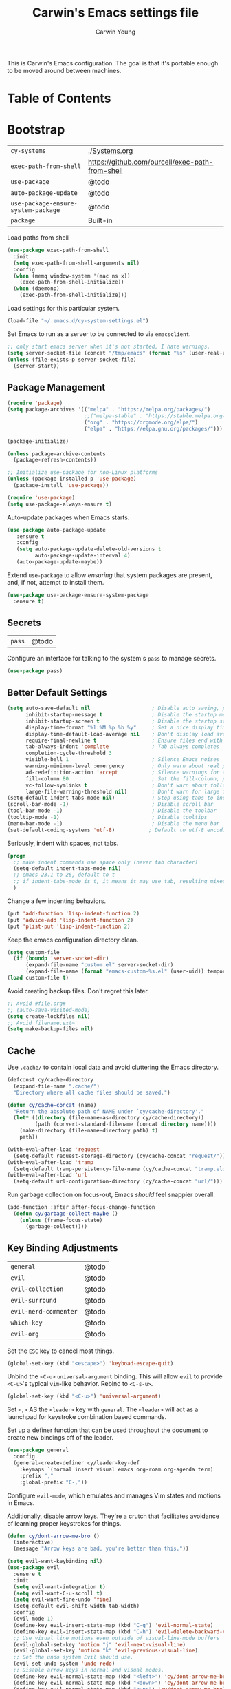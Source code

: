#+TITLE:   Carwin's Emacs settings file
#+AUTHOR:  Carwin Young
#+EMAIL:   cy@carw.in
#+PROPERTY: header-args:emacs-lisp :tangle ~/.emacs.d/init.el :mkdirp yes

This is Carwin's Emacs configuration. The goal is that it's portable
enough to be moved around between machines.

* Table of Contents
:PROPERTIES:
:TOC: :include all :ignore this
:END:

* Bootstrap

| =cy-systems=                        | [[file:Systems.org][./Systems.org]]                                   |
| =exec-path-from-shell=              | https://github.com/purcell/exec-path-from-shell |
| =use-package=                       | @todo                                           |
| =auto-package-update=               | @todo                                           |
| =use-package-ensure-system-package= | @todo                                           |
| =package=                           | Built-in                                        |

Load paths from shell

#+begin_src emacs-lisp
(use-package exec-path-from-shell
  :init
  (setq exec-path-from-shell-arguments nil)
  :config
  (when (memq window-system '(mac ns x))
    (exec-path-from-shell-initialize))
  (when (daemonp)
    (exec-path-from-shell-initialize)))
#+end_src

Load settings for this particular system.

#+begin_src emacs-lisp
(load-file "~/.emacs.d/cy-system-settings.el")
#+end_src

Set Emacs to run as a server to be connected to via =emacsclient=.

#+begin_src emacs-lisp
;; only start emacs server when it's not started, I hate warnings.
(setq server-socket-file (concat "/tmp/emacs" (format "%s" (user-real-uid)) "/server"))
(unless (file-exists-p server-socket-file)
  (server-start))
#+end_src

** Package Management

#+begin_src emacs-lisp
(require 'package)
(setq package-archives '(("melpa" . "https://melpa.org/packages/")
                         ;;("melpa-stable" . "https://stable.melpa.org/packages/")
                         ("org" . "https://orgmode.org/elpa/")
                         ("elpa" . "https://elpa.gnu.org/packages/")))

(package-initialize)

(unless package-archive-contents
  (package-refresh-contents))

;; Initialize use-package for non-Linux platforms
(unless (package-installed-p 'use-package)
  (package-install 'use-package))

(require 'use-package)
(setq use-package-always-ensure t)
#+end_src

Auto-update packages when Emacs starts.

#+begin_src emacs-lisp
(use-package auto-package-update
   :ensure t
   :config
   (setq auto-package-update-delete-old-versions t
         auto-package-update-interval 4)
   (auto-package-update-maybe))
#+end_src

Extend =use-package= to allow /ensuring/ that system packages are present,
and, if not, attempt to install them.

#+begin_src emacs-lisp
(use-package use-package-ensure-system-package
  :ensure t)
#+end_src

** Secrets

| =pass= | @todo |

Configure an interface for talking to the system's =pass= to manage secrets.

#+begin_src emacs-lisp
(use-package pass)
#+end_src

** Better Default Settings

#+begin_src emacs-lisp
(setq auto-save-default nil                    ; Disable auto saving, prefer the super-saver package
      inhibit-startup-message t                ; Disable the startup message
      inhibit-startup-screen t                 ; Disable the startup screen
      display-time-format "%l:%M %p %b %y"     ; Set a nice display time format
      display-time-default-load-average nil    ; Don't display load average time in the modeline
      require-final-newline t                  ; Ensure files end with a single newline
      tab-always-indent 'complete              ; Tab always completes
      completion-cycle-threshold 3
      visible-bell 1                           ; Silence Emacs noises
      warning-minimum-level :emergency         ; Only warn about real problems
      ad-redefinition-action 'accept           ; Silence warnings for advice redefinition
      fill-column 80                           ; Set the fill-column, possibly move this to setq-default phrasing.
      vc-follow-symlinks t                     ; Don't warn about following symlinks
      large-file-warning-threshold nil)        ; Don't warn for large files
(setq-default indent-tabs-mode nil)            ; Stop using tabs to indent
(scroll-bar-mode -1)                           ; Disable scroll bar
(tool-bar-mode -1)                             ; Disable the toolbar
(tooltip-mode -1)                              ; Disable tooltips
(menu-bar-mode -1)                             ; Disable the menu bar
(set-default-coding-systems 'utf-8)           ; Default to utf-8 encoding
#+end_src

Seriously, indent with spaces, not tabs.

#+begin_src emacs-lisp
(progn
  ;; make indent commands use space only (never tab character)
  (setq-default indent-tabs-mode nil)
  ;; emacs 23.1 to 26, default to t
  ;; if indent-tabs-mode is t, it means it may use tab, resulting mixed space and tab
  )
#+end_src

Change a few indenting behaviors.

#+begin_src emacs-lisp
(put 'add-function 'lisp-indent-function 2)
(put 'advice-add 'lisp-indent-function 2)
(put 'plist-put 'lisp-indent-function 2)
#+end_src

Keep the emacs configuration directory clean.

#+begin_src emacs-lisp
(setq custom-file
  (if (boundp 'server-socket-dir)
      (expand-file-name "custom.el" server-socket-dir)
      (expand-file-name (format "emacs-custom-%s.el" (user-uid)) temporary-file-directory)))
(load custom-file t)
#+end_src

Avoid creating backup files. Don't regret this later.

#+begin_src emacs-lisp
;; Avoid #file.org#
;; (auto-save-visited-mode)
(setq create-lockfiles nil)
;; Avoid filename.ext~
(setq make-backup-files nil)
#+end_src

** Cache

Use =.cache/= to contain local data and avoid cluttering the Emacs directory.

#+begin_src emacs-lisp
(defconst cy/cache-directory
  (expand-file-name ".cache/")
  "Directory where all cache files should be saved.")

(defun cy/cache-concat (name)
  "Return the absolute path of NAME under `cy/cache-directory'."
  (let* ((directory (file-name-as-directory cy/cache-directory))
         (path (convert-standard-filename (concat directory name))))
    (make-directory (file-name-directory path) t)
    path))
#+end_src

#+begin_src emacs-lisp
(with-eval-after-load 'request
  (setq-default request-storage-directory (cy/cache-concat "request/")))
(with-eval-after-load 'tramp
  (setq-default tramp-persistency-file-name (cy/cache-concat "tramp.eld")))
(with-eval-after-load 'url
  (setq-default url-configuration-directory (cy/cache-concat "url/")))
#+end_src

Run garbage collection on focus-out, Emacs /should/ feel snappier overall.

#+begin_src emacs-lisp
(add-function :after after-focus-change-function
  (defun cy/garbage-collect-maybe ()
    (unless (frame-focus-state)
      (garbage-collect))))
#+end_src


** Key Binding Adjustments

| =general=             | @todo |
| =evil=                | @todo |
| =evil-collection=     | @todo |
| =evil-surround=       | @todo |
| =evil-nerd-commenter= | @todo |
| =which-key=           | @todo |
| =evil-org=            | @todo |

Set the =ESC= key to cancel most things.

#+begin_src emacs-lisp
(global-set-key (kbd "<escape>") 'keyboad-escape-quit)
#+end_src

Unbind the =<C-u>= ~universal-argument~ binding. This will allow =evil= to
provide =<C-u>='s typical =vim=-like behavior. Rebind to =<C-s-u>=.

#+begin_src emacs-lisp
(global-set-key (kbd "<C-u>") 'universal-argument)
#+end_srC

Set =<,>= AS the =<leader>= key with =general=. The =<leader>= will act as a launchpad
for keystroke combination based commands.

Set up a definer function that can be used
throughout the document to create new bindings off of the leader.

#+begin_src emacs-lisp
(use-package general
  :config
  (general-create-definer cy/leader-key-def
    :keymaps `(normal insert visual emacs org-roam org-agenda term)
    :prefix ","
    :global-prefix "C-,"))
#+end_src

Configure =evil-mode=, which emulates and manages Vim states and motions in Emacs.

Additionally, disable arrow keys. They're a crutch that facilitates avoidance of
learning proper keystrokes for things.

#+begin_src emacs-lisp
(defun cy/dont-arrow-me-bro ()
  (interactive)
  (message "Arrow keys are bad, you're better than this."))

(setq evil-want-keybinding nil)
(use-package evil
  :ensure t
  :init
  (setq evil-want-integration t)
  (setq evil-want-C-u-scroll t)
  (setq evil-want-fine-undo 'fine)
  (setq-default evil-shift-width tab-width)
  :config
  (evil-mode 1)
  (define-key evil-insert-state-map (kbd "C-g") 'evil-normal-state)
  (define-key evil-insert-state-map (kbd "C-h") 'evil-delete-backward-char-and-join)
  ;; Use visual line motions even outside of visual-line-mode buffers
  (evil-global-set-key 'motion "j" 'evil-next-visual-line)
  (evil-global-set-key 'motion "k" 'evil-previous-visual-line)
  ;; Set the undo system Evil should use.
  (evil-set-undo-system 'undo-redo)
  ;; Disable arrow keys in normal and visual modes.
  (define-key evil-normal-state-map (kbd "<left>") 'cy/dont-arrow-me-bro)
  (define-key evil-normal-state-map (kbd "<down>") 'cy/dont-arrow-me-bro)
  (define-key evil-normal-state-map (kbd "<up>") 'cy/dont-arrow-me-bro)
  (define-key evil-normal-state-map (kbd "<right>") 'cy/dont-arrow-me-bro)
  (evil-global-set-key 'motion (kbd "<left>") 'cy/dont-arrow-me-bro)
  (evil-global-set-key 'motion (kbd "<down>") 'cy/dont-arrow-me-bro)
  (evil-global-set-key 'motion (kbd "<up>") 'cy/dont-arrow-me-bro)
  (evil-global-set-key 'motion (kbd "<right>") 'cy/dont-arrow-me-bro)
  ;; Make sure we're in normal mode, not insert mode when we are in these Emacs modes.
  (evil-set-initial-state 'messages-buffer-mode 'normal)
  (evil-set-initial-state 'dashboard-mode 'normal))
#+end_src

Add keybindings for bits of Emacs which are not properly covered by =evil-mode=
using the =evil-collection= package.

#+begin_src emacs-lisp
(use-package evil-collection
    :after evil
    :init
    (setq evil-want-keybinding nil)
    (setq evil-collection-company-use-tng nil)
    :ensure t
    :custom
    (evil-collection-outline-bind-tab-p nil)
    :config
    (evil-collection-init)
    (evil-collection-init 'dashboard)) ; Make sure Evil bindings work on the Dashboard.
#+end_src

Add another collection of =evil= configurations specifically for
navigating some =org-mode= areas like the Agenda.

#+begin_src emacs-lisp
(use-package evil-org
  :ensure t
  :after org
  :hook (org-mode . (lambda () evil-org-mode))
  :config
  (require 'evil-org-agenda)
  (evil-org-agenda-set-keys))
#+end_src

Rebind =evil='s ~q~ to have it quit the current buffer instead of exiting Emacs.

To quit Emacs, use ~:quit~.

#+begin_src emacs-lisp
(defun cy/ex-kill-buffer-and-close ()
  (interactive)
  (unless (char-equal (elt (buffer-name) 0) ?*)
    (kill-this-buffer)))

(defun cy/ex-save-kill-buffer-and-close ()
  (interactive)
  (save-buffer)
  (kill-this-buffer))

(evil-ex-define-cmd "q" 'cy/ex-kill-buffer-and-close)
(evil-ex-define-cmd "wq" 'cy/ex-save-kill-buffer-and-close)
(evil-ex-define-cmd "quit" 'evil-quit)
#+end_src

Emulate =vim-surround= to take actions with surrounding pairs.

The functionality I use the most is, when in [Normal] mode, finding a word or
function and typing ~ysw~ and then the character I want to surround the target
with. I've always remembered this keystroke from an older =vim= package called
YouSurroundWith (I think).

Another way to surround text is in [Visual] mode. The primary difference in
usage between it and [Normal] mode is that instead of the ~ysw~ train, simply
use ~S~.

#+begin_src emacs-lisp
(use-package evil-surround
  :config
  (global-evil-surround-mode 1))
#+end_src

Bind =<C-/>= to comment lines in a much better way than Emacs' default =comment-dwim= (bound to =<M-;>=)

#+begin_src emacs-lisp
(use-package evil-nerd-commenter
  :bind ("C-/" . evilnc-comment-or-uncomment-lines))
#+end_src

Display a small popup to show the list of features available after starting a command.

This is particularly useful for defining long command strings starting from =<leader>=.


The =which-key= package displays a small popup to show the list of features
available after starting a command.

This is useful to me as I tend to define long command strings starting from
my leader key.

| =TODO= | Calling ~:ensure t~ shouldn't be necessary because ~use-package-always-ensure~ is non-nil |

#+begin_src emacs-lisp
(use-package which-key
  :init (which-key-mode)
  :ensure t
  :diminish which-key-mode
  :config
  (setq which-key-separator " "
        which-key-prefix "+"
        which-key-idle-delay 0.2))
#+end_src

Provide a leader based key binding for evaluating a blocks.

#+begin_src emacs-lisp
(cy/leader-key-def
  "e" '(:ignore t :which-key "evaluate")
  "eh" '(eval-last-sexp :which-key "here")
  "eb" '(eval-buffer :which-key "buffer")
  "er" '(eval-region :which-key "region"))
#+end_src

Set a general parent binding for UI toggling. On its own, it will do nothing,
but it acts as a grouping method for later key bindings related to UI toggling.

#+begin_src emacs-lisp
(cy/leader-key-def
  "t" '(:ignore t :which-key "toggle"))
#+end_src

** Theme

I primarily use the =doom-themes= package to get some very nice themes. Some of
these themes need explicit bold / italic display support turned on as part of
the package's configuration.

#+begin_src emacs-lisp
(use-package doom-themes
  :config
  (setq doom-themes-enable-bold t
        doom-themes-enable-italic t)
  (doom-themes-org-config))
#+end_srC

FOR themes outside of =doom-themes=, this section configures a personal custom
themes directory within the dotfiles repository for keeping themes together.

#+begin_src emacs-lisp
(add-to-list 'custom-theme-load-path
             (concat
              (cy/system-settings-get 'dotfiles/dir) "/emacs-themes"))
#+end_src

Enable one of the themes, either from the custom theme directory or from the
themes provided by =doom-themes=.

#+begin_src emacs-lisp
;; (load-theme 'doom-horizon t)
;; (load-theme 'doom-wilmersdorf t)
(load-theme 'doom-monokai-spectrum t)
#+end_src

Prettify fringe bitmaps.

#+begin_src emacs-lisp
(define-fringe-bitmap 'left-curly-arrow [255] nil nil '(center t))
#+end_src

Configure a leader based key binding for choosing and toggling theemes
under the =<leader>-t= parent.

#+begin_src emacs-lisp
(cy/leader-key-def
  "tc" '(consult-theme :which-key "choose theme"))
#+end_src

Set the background of HTML color strings in buffers to the color they
represent.

#+begin_src emacs-lisp
(use-package rainbow-mode
  :defer t
  :hook (org-mode
         emacs-lisp-mode
         web-mode
         typescript-mode
         js2-mode))
#+end_src

** Import Sibling Dotfiles

| =cy-system=   | [[file:Systems.org][./Systems.org]]  |
| =cy-workflow= | [[file:Workflow.org][./Workflow.org]] |
| =cy-mail=     | [[file:Mail.org][./Mail.org]]     |
| =cy-calendar= | [[file:Calendar.org][./Calendar.org]] |

Provide agenda workflows, =mu4e= configuration, and calendar integration
from sibling files.

Additionally, load system-specific settings from
=.emacs.d/per-system-settings.el= and unpack relevant values.  These
settings are configured in =./Systems.org= and tangled out to the
directory specified above.

#+begin_src emacs-lisp
(require 'cy-system (concat user-emacs-directory "cy-system-settings.el"))
(require 'cy-workflow (concat user-emacs-directory "cy-workflow.el"))
(require 'cy-mail (concat user-emacs-directory "cy-mail.el"))
(require 'cy-calendar (concat user-emacs-directory "cy-calendar.el"))
#+end_src

* Features

** Buffers and Windows

| =winner=       | Built-in                                |
| =olivetti=     | https://github.com/rnkn/olivetti        |
| =centaur-tabs= | https://github.com/ema2159/centaur-tabs |

Apply system-specific configurations for font sizes and dpi, among other things provided in =./Systems.org=.

#+begin_src emacs-lisp
;; (set-frame-parameter (selected-frame) 'alpha cy/frame-transparency)
;; (add-to-list 'default-frame-alist `(alpha . ,cy/frame-transparency))
;; (set-frame-parameter (selected-frame) 'fullscreen 'maximized)
;; (add-to-list 'default-frame-alist '(fullscreen . maximized))
(add-to-list 'default-frame-alist '(cy/system-settings-get 'desktop/dpi))
(add-to-list 'default-frame-alist '(cy/system-settings-get 'emacs/default-face-size))
#+end_src

Define a toggle function that can be called to turn transparency on and off.

#+begin_src emacs-lisp
(defun cy/toggle-transparency ()
  (interactive)
  (let ((alpha (frame-parameter nil 'alpha)))
    (set-frame-parameter
     nil 'alpha
     (if (eql (cond ((numberp alpha) alpha)
                    ((numberp (cdr alpha)) (cdr alpha))
                    ;; Also handle undocumented (<active> <inactive>) form.
                    ((numberp (cadr alpha)) (cadr alpha)))
              100)
         '(92 . 92) '(100 . 100)))))
(global-set-key (kbd "C-c t") 'cy/toggle-transparency)
#+end_src

Bind the transparency toggle to the =toggle= parent of the =<leader>= key.

#+begin_src emacs-lisp
(cy/leader-key-def
  "tT" '(cy/toggle-transparency :which-key "transparency"))
#+end_src

=Olivetti= allows the centering of buffers for aesthetics. This configuration
turns it on automatically when visiting a single buffer, and disables itself
otherwise.

The configuration conveniently silences left clicks on each of the two margins.

#+begin_src emacs-lisp
(use-package olivetti
   :config
   (add-hook 'text-mode-hook 'olivetti-mode)
   ;(add-hook 'text-mode-hook (lambda () (setq indent-line-function #'indent-relative)))
   (setq-default olivetti-body-width 140))
#+end_src

Configure window history with =winner-mode=.

#+begin_src emacs-lisp
(winner-mode)
(define-key evil-window-map "u" 'winner-undo)
;; (define-key evil-window-map "???" 'winner-redo)
#+end_src

Configure line numbers. Some modes don't need them.

#+begin_src emacs-lisp
;; Turn on column number mode and display line numbers for everything by default.
(column-number-mode)

;; Enable line numbers for certain modes.
(dolist (mode '(text-mode-hook
                prog-mode-hook
                conf-mode-hook))
  (add-hook mode (lambda () (display-line-numbers-mode 1))))

;; Disable line numbers for certain modes that are sub-modes of the above.
(dolist (mode '(org-mode-hook
                term-mode-hook
                treemacs-mode-hook))
  (add-hook mode (lambda () (display-line-numbers-mode 0))))
#+end_src

Enable proper Unicode glyph support.

#+begin_src emacs-lisp
(use-package unicode-fonts
  :ensure t
  :custom
  (unicode-fonts-skip-font-groups '(low-quality-glyphs))
  (unicode-fonts-setup))
#+end_src

Configure =centaur-tabs= to make grouping buffers a little more simple.

#+begin_src emacs-lisp
  ;; (use-package centaur-tabs
  ;;   :demand
  ;;   :config
  ;;   (centaur-tabs-mode t)
  ;;   (centaur-tabs-group-by-projectile-project)
  ;;   (centaur-tabs-headline-match)
  ;;   (setq centaur-tabs-style "rounded"
  ;; 	  centaur-tabs-height 32
  ;; 	  centaur-tabs-set-icons t
  ;; 	  centaur-tabs-set-modified-marker t
  ;; 	  centaur-tabs-set-bar 'under
  ;; 	  x-underline-at-descent-line t
  ;; 	  centaur-tabs-adjust-buffer-order 'left)
  ;;   ;; (defun centaur-tabs-buffer-groups ()
  ;;     ;; (list
  ;;      ;; (cond
  ;; 	;; ((or
  ;; 	  ;; (and
  ;; 	   ;; (and
  ;; 	    ;; (string-equal "*" (substring (buffer-name) 0 1))
  ;; 	    ;; (not (string-equal "*mu4e-headers*" buffer-name)))
  ;; 	   ;; (memq major-mode '(magit-process-mode
  ;; 			      ;; magit-status-mode
  ;; 			      ;; magit-diff-mode
  ;; 			      ;; magit-log-mode
  ;; 	  ;; 		      magit-file-mode
  ;; 	  ;; 		      magit-blob-mode
  ;; 	  ;; 		      magit-blame-mode)))
  ;; 	  ;;  "Emacs")
  ;; 	  ;; ((derived-mode-p 'prog-mode)
  ;; 	   ;; "Editing")
  ;; 	  ;; ((derived-mode-p 'mu4e-main-mode)
  ;; 	  ;;  ;; "Mail")
  ;; 	  ;; ((derived-mode-p 'dired-mode)
  ;; 	  ;;  "Dired")
  ;; 	  ;; ((memq major-mode '(helpful-mode
  ;; 	  ;; 		      help-mode))
  ;; 	  ;;  "Help")
  ;; 	  ;; ((memq major-mode '(org-mode
  ;; 	  ;; 		      org-agenda-clockreport-mode
  ;; 	  ;; 		      org-src-mode
  ;; 	  ;; 		      org-agenda-mode
  ;; 	  ;; 		      org-beamer-mode
  ;; 	  ;; 		      org-indent-mode
  ;; 	  ;; 		      org-bullets-mode
  ;; 	  ;; 		      org-cdlatex-mode
  ;; 	  ;; 		      org-agenda-log-mode
  ;; 	  ;; 		      diary-mode))
  ;; 	  ;;  "OrgMode")
  ;; 	  ;; (t
  ;; 	   ;; (centaur-tabs-get-group-name (current-buffer))))))

  ;;   :hook
  ;;   (dashboard-mode . centaur-tabs-local-mode)
  ;;   (vterm-mode . centaur-tabs-local-mode)
  ;;   (term-mode . centaur-tabs-local-mode)
  ;;   (calendar-mode . centaur-tabs-local-mode)
  ;;   ;; (mu4e-view-mode . centaur-tabs-local-mode)
  ;;   (org-agenda-mode . centaur-tabs-local-mode))
#+end_src

Provide leader based key bindings for Emacs 27+'s tab bar feature.
Use =,-.= to move to the next tab and =,-'= to move the the previous tab.

#+begin_src emacs-lisp
(cy/leader-key-def
  "." '(tab-bar-switch-to-next-tab :which-key "next tab")
  "'" '(tab-bar-switch-to-prev-tab :which-key "prev tab"))
#+end_src



# Add a minor mode for rendering bracket links from =org-mode= files in other buffers.

#+begin_src emacs-lisp
;; (use-package org-link-minor-mode
  ;; :hook (dashboard-mode . org-link-minor-mode))
#+end_src

** Mode Line
| =diminish=             | @todo                                              |
| =minions=              | @todo                                              |
| =doom-modeline=        | @todo                                              |

Enable diminishing in modelines to hide excessive content.

#+begin_src emacs-lisp
(use-package diminish)
#+end_src

Add a menu to the modeline to visualize and change enabled common minor-modes.

#+begin_src emacs-lisp
(use-package minions
  :diminish
  :hook (doom-modeline-mode . minions-mode)
  :custom
  (minions-mode-line-lighter ""))
#+end_src

Configure and prettify the modeline(s).

#+begin_src emacs-lisp
;; Run (all-the-icons-install-fonts) after this.
(use-package doom-modeline
  :ensure t
  :init (doom-modeline-mode 1)
  :custom-face
  (mode-line ((t (:height 0.85))))
  (mode-line-inactive ((t (:height 0.85))))
  :custom
  (doom-modeline-height 15)
  (doom-modeline-bar-width 6)
  (doom-modeline-lsp t)
  (doom-modeline-github nil)
  (doom-modeline-mu4e t)
  (doom-modeline-irc nil)
  (doom-modeline-minor-modes t)
  (doom-modeline-persp-name nil)
  (doom-modeline-buffer-file-name-style 'truncate-except-project)
  (doom-modeline-major-mode-icon nil))
#+end_src

** File Browsing
| =dired=                | Built-in                                |
| =deft=                 | @todo                                   |
| =neotree=              | https://github.com/jaypei/emacs-neotree |

Configure preferred settings for =dired=, the primary built-in file browsing mechanism for Emacs.

@todo: The current configuration works, but uses nested =use-package= statements. Fix it.

#+begin_src emacs-lisp
(use-package dired
  :ensure nil
  :defer 1
  :commands (dired dired-jump)
  :config
  (setq dired-listing-switches "-agho --group-directories-first"
        dired-omit-files "^\\.[^.].*"
        dired-omit-verbose nil)
  ;; On macOS systems, assume we have gls to use the BSD version of ls as gls.
  (when (eq system-type 'darwin)
    (setq insert-directory-program "/usr/local/bin/gls"))

  (autoload 'dired-omit-mode "dired-x")

  (add-hook 'dired-load-hook
    (lambda ()
     (interactive)
     (dired-collapse)))

  (add-hook 'dired-mode-hook
    (lambda ()
      (interactive)
       (dired-omit-mode 1)
       (expand-file-name default-directory)
       (all-the-icons-dired-mode 1)
       (hl-line-mode 1)))

 ;; @todo Had to run this once to get the icons.
 (use-package all-the-icons-dired
   :hook (dired-mode . all-the-icons-dired-mode))

 (add-hook 'dired-mode-hook
   (lambda ()
    (interactive)
    (dired-omit-mode 1)
    (unless
          (s-equals? "/gnu/store/" (expand-file-name default-directory))
          (all-the-icons-dired-mode 1))
    (hl-line-mode 1)))

  (use-package dired-rainbow
    :defer 2
    :config
    (dired-rainbow-define-chmod directory "#6cb2eb" "d.*")
    (dired-rainbow-define html "#eb5286" ("css" "less" "sass" "scss" "htm" "html" "jhtm" "mht" "eml" "mustache" "xhtml"))
    (dired-rainbow-define xml "#f2d024" ("xml" "xsd" "xsl" "xslt" "wsdl" "bib" "json" "msg" "pgn" "rss" "yaml" "yml" "rdata"))
    (dired-rainbow-define document "#9561e2" ("docm" "doc" "docx" "odb" "odt" "pdb" "pdf" "ps" "rtf" "djvu" "epub" "odp" "ppt" "pptx"))
    (dired-rainbow-define markdown "#ffed4a" ("org" "etx" "info" "markdown" "md" "mkd" "nfo" "pod" "rst" "tex" "textfile" "txt"))
    (dired-rainbow-define database "#6574cd" ("xlsx" "xls" "csv" "accdb" "db" "mdb" "sqlite" "nc"))
    (dired-rainbow-define media "#de751f" ("mp3" "mp4" "mkv" "MP3" "MP4" "avi" "mpeg" "mpg" "flv" "ogg" "mov" "mid" "midi" "wav" "aiff" "flac"))
    (dired-rainbow-define image "#f66d9b" ("tiff" "tif" "cdr" "gif" "ico" "jpeg" "jpg" "png" "psd" "eps" "svg"))
    (dired-rainbow-define log "#c17d11" ("log"))
    (dired-rainbow-define shell "#f6993f" ("awk" "bash" "bat" "sed" "sh" "zsh" "vim"))
    (dired-rainbow-define interpreted "#38c172" ("py" "ipynb" "rb" "pl" "t" "msql" "mysql" "pgsql" "sql" "r" "clj" "cljs" "scala" "js"))
    (dired-rainbow-define compiled "#4dc0b5" ("asm" "cl" "lisp" "el" "c" "h" "c++" "h++" "hpp" "hxx" "m" "cc" "cs" "cp" "cpp" "go" "f" "for" "ftn" "f90" "f95" "f03" "f08" "s" "rs" "hi" "hs" "pyc" ".java"))
    (dired-rainbow-define executable "#8cc4ff" ("exe" "msi"))
    (dired-rainbow-define compressed "#51d88a" ("7z" "zip" "bz2" "tgz" "txz" "gz" "xz" "z" "Z" "jar" "war" "ear" "rar" "sar" "xpi" "apk" "xz" "tar"))
    (dired-rainbow-define packaged "#faad63" ("deb" "rpm" "apk" "jad" "jar" "cab" "pak" "pk3" "vdf" "vpk" "bsp"))
    (dired-rainbow-define encrypted "#ffed4a" ("gpg" "pgp" "asc" "bfe" "enc" "signature" "sig" "p12" "pem"))
    (dired-rainbow-define fonts "#6cb2eb" ("afm" "fon" "fnt" "pfb" "pfm" "ttf" "otf"))
    (dired-rainbow-define partition "#e3342f" ("dmg" "iso" "bin" "nrg" "qcow" "toast" "vcd" "vmdk" "bak"))
    (dired-rainbow-define vc "#0074d9" ("git" "gitignore" "gitattributes" "gitmodules"))
    (dired-rainbow-define-chmod executable-unix "#38c172" "-.*x.*"))

  (use-package dired-single
    :ensure t
    :defer t)

  (use-package dired-ranger
    :defer t)

  (use-package dired-collapse
    :defer t)

  (evil-collection-define-key 'normal 'dired-mode-map
    "h" 'dired-single-up-directory
    "H" 'dired-omit-mode
    "l" 'dired-single-buffer
    "y" 'dired-ranger-copy
    "X" 'dired-ranger-move
    "p" 'dired-ranger-paste)) ;; End of use-package dired

(defun cy/dired-link (path)
  (lexical-let ((target path))
    (lambda () (interactive) (message "Path: %s" target) (dired target))))

(cy/leader-key-def
  "d"   '(:ignore t :which-key "dired")
  "dd"  `(,(cy/dired-link "~/Documents") :which-key "Here")
  "dh"  `(,(cy/dired-link "~") :which-key "Home")
  "di"  `(,(cy/dired-link "~/Notes/Inbox.org") :which-key "Inbox")
  "dn"  `(,(cy/dired-link "~/Notes") :which-key "Notes")
  "do"  `(,(cy/dired-link "~/Downloads") :which-key "Downloads")
  "dp"  `(,(cy/dired-link "~/Projects") :which-key "Projects")
  "dv"  `(,(cy/dired-link "~/Videos") :which-key "Videos")
  "d."  `(,(cy/dired-link (cy/system-settings-get 'dotfiles/dir)) :which-key "dotfiles"))
#+end_src

Setup =deft= as a nice alternative way to browse files, specifically
installed for =org-roam=.

If this ever gets super slow, look into installing the Notdeft fork.

#+begin_src emacs-lisp
(use-package deft
  :after org
  :bind
  ("C-c n d" . deft)
  :custom
  (deft-recursive t)
  (deft-use-filter-string-for-filename t)
  (deft-default-extension "org")
  (deft-directory "~/Notes/Roam"))

(cy/leader-key-def
  "<SPC>" '(deft :which-key "deft"))
#+end_src

Configure =neotree=, a file browser and project explorer like =NerdTree=
for =vim= that displays in a side window.

#+begin_src emacs-lisp
(use-package neotree
  :config
  (setq neo-theme (if (display-graphic-p) 'icons 'arrow)))
#+end_src

Configure =treemacs=. Like =neotree=, =treemacs= is a file browser, but with
better integration with other plugins like =projectile=. It also
provides a number of interesting functionalities like swapping
workspaces.

#+begin_src emacs-lisp
  (use-package treemacs
    :ensure t
    :defer t
    :init
    (with-eval-after-load 'winum
      (define-key winup-keymap (kbd "M-0") #'treemacs-select-window))
    :config
    (progn
      (setq treemacs-collapse-dirs                   (if treemacs-python-executable 3 0)
	    treemacs-deferred-git-apply-delay        0.5
	    treemacs-directory-name-transformer      #'identity
	    treemacs-display-in-side-window          t
	    treemacs-eldoc-display                   t
	    treemacs-file-event-delay                2000
	    treemacs-file-extension-regex            treemacs-last-period-regex-value
	    treemacs-file-follow-delay               0.2
	    treemacs-file-name-transformer           #'identity
	    treemacs-follow-after-init               t
	    treemacs-expand-after-init               t
	    treemacs-git-command-pipe                ""
	    treemacs-goto-tag-strategy               'refetch-index
	    treemacs-indentation                     2
	    treemacs-indentation-string              " "
	    treemacs-is-never-other-window           nil
	    treemacs-max-git-entries                 5000
	    treemacs-missing-project-action          'ask
	    treemacs-move-forward-on-expand          nil
	    treemacs-no-png-images                   nil
	    treemacs-no-delete-other-windows         t
	    treemacs-project-follow-cleanup          nil
	    treemacs-persist-file                    ('cy/cache-concat treemacs-persist)
	    treemacs-position                        'left
	    treemacs-read-string-input               'from-child-frame
	    treemacs-recenter-distance               0.1
	    treemacs-recenter-after-file-follow      nil
	    treemacs-recenter-after-tag-follow       nil
	    treemacs-recenter-after-project-jump     'always
	    treemacs-recenter-after-project-expand   'on-distance
	    treemacs-litter-directories              '("/node_modules" "/.venv" "/.cask")
	    treemacs-show-cursor                     nil
	    treemacs-show-hidden-files               t
	    treemacs-silent-filewatch                nil
	    treemacs-silent-refresh                  nil
	    treemacs-sorting                         'alphabetic-asc
	    treemacs-space-between-root-nodes        t
	    treemacs-tag-follow-cleanup              t
	    treemacs-tag-follow-delay                0.5
	    treemacs-user-mode-line-format           nil
	    treemacs-user-header-line-format         nil
	    treemacs-width                           40
	    treemacs-width-is-initially-locked       t
	    treemacs-workspace-switch-cleanup        nil)

      (treemacs-follow-mode t)
      (treemacs-filewatch-mode t)
      (treemacs-fringe-indicator-mode 'always)
      (pcase (cons (not (null (executable-find "git")))
		   (not (null treemacs-python-executable)))
	(`(t . t)
	 (treemacs-git-mode 'deferred))
	(`(t . _)
	 (treemacs-git-mode 'simple))))
    :bind
    (:map global-map
	  ("M-0"        . treemacs-select-window)
	  ("C-x t 1"    . treemacs-delete-other-windows)
	  ("C-x t t"    . treemacs)
	  ("C-x t B"    . treemacs-bookmark)
	  ("C-x t C-t"  . treemacs-find-file)
	  ("C-x t M-t"  . treemacs-find-tag)))


  (use-package treemacs-evil
    :after (treemacs evil)
    :ensure t)

  (use-package treemacs-projectile
    :after (treemacs projectile)
    :ensure t)

  (use-package treemacs-icons-dired
    :after (treemacs dired)
    :ensure t
    :config (treemacs-icons-dired-mode))

  (use-package treemacs-magit
    :after (treemacs magit)
    :ensure t)
#+end_src

Set leader based keybindings for =neotree=. The key should be a sub-key of the general UI Toggles binding of =<leader>-t=, i.e.: /toggle/-> /tree/.

#+begin_src emacs-lisp
(cy/leader-key-def
  "tt" '(treemacs :which-key "tree"))
#+end_src

** Completion

| =vertico=    | https://github.com/minad/vertico    |
| =marginalia= | https://github.com/minad/marginalia |
| =corfu=      | https://github.com/minad/corfu      |
| =consult=    | consult                             |

Provide various commands to quickly select items from lists of candidates with completion. Replace =counsel=.

#+begin_quote
Consult offers in particular an advanced buffer switching command consult-buffer
to switch between buffers and recently opened files. Multiple search commands
are provided, an asynchronous consult-grep and consult-ripgrep, and
consult-line, which resembles Swiper.
#+end_quote

#+begin_src emacs-lisp
(use-package consult
  :after (vertico)
  :hook
  (org-mode . (lambda () (setq-local consult-fontify-preserve nil)))
  :init
  (with-eval-after-load 'evil
    (evil-global-set-key 'motion "gm" 'consult-mark)
    (evil-global-set-key 'motion "gM" 'consult-imenu)
    (evil-global-set-key 'motion "go" 'consult-outline)))

(use-package consult-flycheck
  :after (consult))

(use-package consult-lsp
  :after (consult))

(cy/leader-key-def
  "b"   '(:ignore t :which-key "buffer")
  "bs"  '(consult-buffer :which-key "switch"))
#+end_src

Use a performant vertical completion UI. =vertico= and =corfu= together seem to be a
decent replacement for =Ivy=.

#+begin_src emacs-lisp
(use-package vertico
  :init
  (vertico-mode)
  (setq vertico-resize t) ;; Grow and shrink the vertico buffer
  (setq vertico-cycle t))  ;; Enable cycling for `vertico-next' and `vertico-previous'.
#+end_src

Minimal completion-at-point. Everyone else seems to be doing it with =corfu=, why not Zoidburg?

#+begin_src emacs-lisp
;; (use-package company
;;   :hook (after-init . global-company-mode))
(use-package corfu
  :custom
  (corfu-cycle t)
  (corfu-auto nil)
  (corfu-quit-at-boundary t)
  (corfu-quit-no-match t)
  (corfu-commit-predicate nil)
  ;; (corfu-echo-documentation t)
  :bind (:map corfu-map
	      ("TAB" . corfu-next)
	      ([tab] . corfu-next)
	      ("S-TAB" . corfu-previous)
	      ([backtab] . corfu-previous))
  :init
  (corfu-global-mode))
#+end_src

Provide rich minibuffer annotations via =marginalia=.

#+begin_src emacs-lisp
(use-package marginalia
  :bind
  (:map minibuffer-local-map
        ("s-T" . marginalia-cycle))
  :hook
  (vertico-mode . marginalia-mode)
  :init ( marginalia-mode ))
#+end_src

Use an advanced completion style that allows completion based on space-separated tokens, out of order.

#+begin_src emacs-lisp
(use-package orderless
  :custom
  (completion-styles '(orderless))
  (orderless-component-separator 'orderless-escapable-split-on-space))
#+end_src

** Text Editing Features

Auto-save files when buffers are changed.

The exclusion list excludes the entire dotfiles directory, since
auto-save in these files may be quite cumbersome due to the large
amount of tangling and script running that happens throughout.

#+begin_src emacs-lisp
(use-package super-save
  :ensure t
  :defer 1
  :diminish super-saver-mode
  :config
  (super-save-mode +1)
  (setq super-save-exclude '(("Desktop.org")
			     ("Emacs.org")
			     ("Systems.org")
			     ("Workflow.org")
			     ("Mail.org")
			     ("Calendar.org")))
  (setq super-save-auto-save-when-idle nil))
#+end_src

Automatically revert files in open buffers that have been changed
elsewhere.

#+begin_src emacs-lisp
(global-auto-revert-mode 1)
;; This can support messages if they get annoying
;; (setq auto-revert-verbose nil)
#+end_src

Revert Dired and other buffers

#+begin_src emacs-lisp
(setq global-auto-revert-non-file-buffers t)
#+end_src

Highlight matching braces in text.

#+begin_src emacs-lisp
(use-package paren
  :config
  (set-face-attribute 'show-paren-match-expression nil :background "#363e4a")
  (show-paren-mode 1))
#+end_src

Colorize nested parenthesis and brackets according to nesting depth.

#+begin_src emacs-lisp
(use-package rainbow-delimiters
  :hook (prog-mode . rainbow-delimiters-mode))
#+end_src

Using the =ws-butler= package, automatically remove trailing whitespace.

#+begin_src emacs-lisp
(use-package ws-butler
  :hook ((text-mode . ws-butler-mode)
  (prog-mode . ws-butler-mode)))
#+end_src

@deprecated
#+begin_quote
It turns out this gets pretty dang annoying when you've got hundreds
of blocks to tangle out every time you make an edit. Prefer a manual
process via script, which itself lives in Systems.org.

I'm leaving this in because its interesting to know how to configure,
but I'm not going to actually evaluate it.
-- me
#+end_quote

Automatically tangle when saved without having to worry about
=org-confirm-babel-evaluate-all=. Instead, do it some time around the
=after-save= hook.

#+begin_src emacs-lisp
;; (defun cy/org-babel-tangle-dont-ask ()
;;   ;; Dynamic scoping to the rescue
;;   (let ((org-confirm-babel-evaluate nil))
;;     (org-babel-tangle)))

;; (add-hook 'org-mode-hook (lambda () (add-hook 'after-save-hook #'cy/org-babel-tangle-dont-ask
;;                                               'run-at-end 'only-in-org-mode)))
#+end_src

Stateful Keymaps with Hydra

#+begin_src emacs-lisp
(use-package hydra
  :defer 1)
#+end_src

Support scaling text with =hydra-text-scale=.

#+begin_src emacs-lisp
(defhydra hydra-text-scale (:timeout 4)
  "scale text"
  ("j" text-scale-increase "in")
  ("k" text-scale-decrease "out")
  ("f" nil "finished" :exit t))
#+end_src

| =smartparens= | https://github.com/Fuco1/smartparens |

Automatically complete pairs of parenthesis.

#+begin_src emacs-lisp
(use-package smartparens
  :init
  (require 'smartparens-config)
  :hook (prog-mode . smartparens-mode)) ;; Automatically enable smartparens-mode for prog-mode.
#+end_src

Highlight matching parenthesis pairs.

#+begin_src emacs-lisp
(show-paren-mode 1)
#+end_src

| =flyspell=               | Built-in                                       |
| =flyspell-correct=       | https://github.com/d12frosted/flyspell-correct |
| =flyspell-correct-popup= | https://github.com/d12frosted/flyspell-correct |

Set up spell checking using the system's =aspell= command.

#+begin_src emacs-lisp
(use-package flyspell
  :init
  (flyspell-mode 1)
  :config
  (setq ispell-program-name "aspell")
  (setq ispell-list-command "aspell --list"))

(use-package flyspell-correct
  :after flyspell
  :bind (:map flyspell-mode-map ("C-;" . flyspell-correct-wrapper)))
#+end_src

Use the =flyspell-correct-popup= package to provide a spell correction interface =flyspell-correct= similar to =corfu=.

#+begin_src emacs-lisp
(use-package flyspell-correct-popup
  :after flyspell)
#+end_src

** Projects

*** Directory-Local Variables

Define standard setups for projects that I use on a daily basis.

In order to customize specifics directories recursively and without polluting
the Emacs Lisp configuration, one can provide directory-local variables through
a strategically positioned .dir-locals.el file or resort to directory classes
for reusability.

#+begin_src emacs-lisp
;; (dir-locals-set-class-variables 'python
;;   '((python-mode . ((eval . (eglot-ensure))))))
#+end_src

#+begin_src emacs-lisp
;; (dir-locals-set-class-variables 'react
;;  '((js-mode . ((eval . (prettier-mode))))
;;    (js2-mode . ((eval . (prettier-mode))))
;;    (js2-minor-mode . ((eval . (prettier-mode))))
;;    (json-mode . ((eval . (prettier-mode))))
;;    (rjsx-mode . ((eval . (prettier-mode))))
;;    (scss-mode . ((eval . (prettier-mode))))
;;    (web-mode . ((eval . (eglot-ensure))
;;                 (eval . (prettier-mode))
;;                 (prettier-parsers . (typescript))))))
#+end_src


*** Projectile

Projectile brings project-level facilities to Emacs such as grep, find, and replace.

#+begin_quote
Projectile is a project interaction library for Emacs. Its goal is to provide a
nice set of features operating on a project level without introducing external
dependencies (when feasible). For instance - finding project files has a
portable implementation written in pure Emacs Lisp without the use of GNU find
(but for performance sake an indexing mechanism backed by external commands
exists as well).

    — Bozhidar Batsov
#+end_quote

#+begin_src emacs-lisp
(use-package projectile
  :hook
  (after-init . projectile-mode)
  :init
  (setq-default
   projectile-cache-file (cy/cache-concat "projectile/cache")
   projectile-known-projects-file (cy/cache-concat "projectile/projects.eld"))
  :custom
  (projectile-dynamic-mode-line nil)
  (projectile-enable-caching t)
  (projectile-indexing-method 'hybrid)
  (projectile-track-known-projects-automatically nil)
  (projectile-switch-project-action #'projectile-commander))
#+end_src

** Dashboard

| =dashboard=            | https://github.com/emacs-dashboard/emacs-dashboard |

Set up a dashboard to use as a starting point when Emacs' launches without a recoverable session.

#+begin_src emacs-lisp
(use-package dashboard
  :ensure t
  ;;:mode ("\\*dashboard*\\" . dashboard-mode)
  ;;:interpreter ("dashboard" . dashboard-mode)
  :config
  ;; Set the title
  (setq dashboard-banner-logo-title "Carwin's Dashboard")
  ;; Show the logo in the banner
  (setq dashboard-startup-banner 'logo)
  ;; Show package load / init time
  (setq dashboard-set-init-info t)
  ;; Icons
  (setq dashboard-set-heading-icons t)
  (setq dashboard-set-file-icons t)
  (setq dashboard-items '((recents . 5)
                          (bookmarks . 5)
                          (projects . 5)
                          (agenda . 5)))
  ;; (setq dashboard-match-agenda-entry "org-gcal")
  ;; (setq dashboard-filter-agenda 'dashboard-no-filter-agenda)
  ;; (setq dashboard-filter-agenda t)
  (setq dashboard-filter-agenda-entry #'dashboard-filter-agenda-by-time)
  (setq dashboard-org-agenda-categories '("@home"))
  (setq dashboard-week-agenda t)
  (dashboard-setup-startup-hook))

(set-face-attribute 'dashboard-items-face nil :foreground nil :inherit 'fixed-pitch)

#+end_src

Set the initial buffer to the =Dashboard=.

This is useful if you start Emacs as a server and connect through /emacsclient/.

#+begin_src emacs-lisp
(setq initial-buffer-choice (lambda () (get-buffer "*dashboard*")))
#+end_src

** Version Control With Magit

| =magit=              | https://github.com/magit/magit                                |
| =git-gutter-fringe=  | https://github.com/emacsorphanage/git-gutter-fringe           |
| =git-commit=         | https://github.com/magit/magit/blob/master/lisp/git-commit.el |
| =gitattributes-mode= | https://github.com/magit/git-modes#gitattributes-mode         |
| =gitconfig-mode=     | https://github.com/magit/git-modes#gitconfig-mode             |
| =gitignore-mode=     | https://github.com/magit/git-modes#gitignore-mode             |
| =transient=          | https://github.com/magit/transient                            |

Auto-fill commit messages.

#+begin_src emacs-lisp
(use-package git-commit
  :hook
  (git-commit-mode . (lambda () (setq-local fill-column 72))))
#+end_src

Display indicators for =git= related things in the fringe.

#+begin_src emacs-lisp
(use-package git-gutter-fringe
  :preface
  (defun cy/git-gutter-enable ()
    (when-let* ((buffer (buffer-file-name))
                (backend (vc-backend buffer)))
      (require 'git-gutter)
      (require 'git-gutter-fringe)
      (git-gutter-mode 1)))
  :hook
  (after-change-major-mode . cy/git-gutter-enable)
  :config
  (define-fringe-bitmap 'git-gutter-fr:added [255] nil nil '(center t))
  (define-fringe-bitmap 'git-gutter-fr:deleted [255 255 255 255] nil nil 'bottom)
  (define-fringe-bitmap 'git-gutter-fr:modified [255] nil nil '(center t)))
#+end_src

Provide major-modes for =git= specific files.

#+begin_src emacs-lisp
(use-package gitattributes-mode)
(use-package gitconfig-mode)
(use-package gitignore-mode)
#+end_src

Magit provides Git facilities directly from within Emacs.

#+begin_quote
    Magit is an interface to the version control system Git, implemented as an Emacs package. Magit aspires to be a complete Git porcelain. While we cannot (yet) claim that Magit wraps and improves upon each and every Git command, it is complete enough to allow even experienced Git users to perform almost all of their daily version control tasks directly from within Emacs. While many fine Git clients exist, only Magit and Git itself deserve to be called porcelains.

    — Jonas Bernoulli
#+end_quote

#+begin_src emacs-lisp
(use-package magit
  :after transient
  :bind
  (:map magit-file-section-map
   ("<return>" . magit-diff-visit-file-other-window)
   :map magit-hunk-section-map
   ("<return>" . magit-diff-visit-file-other-window)
   :map magit-status-mode-map
   ("M-1" . nil)
   ("M-2" . nil)
   ("M-3" . nil)
   ("M-4" . nil))
  :hook
  (magit-post-stage-hook . me/magit-recenter)
  :custom
  (epg-pinentry-mode 'loopback)
  (magit-display-buffer-function 'magit-display-buffer-same-window-except-diff-v1)
  (magit-diff-highlight-hunk-region-functions
   '(magit-diff-highlight-hunk-region-using-face))
  (magit-diff-refine-hunk 'all)
  (magit-module-sections-nested nil)
  (magit-section-initial-visibility-alist
   '((modules . show) (stashes . show) (unpulled . show) (unpushed . show)))
  :config
  (magit-add-section-hook
   'magit-status-sections-hook 'magit-insert-modules-overview 'magit-insert-merge-log)
  (remove-hook 'magit-section-highlight-hook #'magit-section-highlight))
#+end_src

Add prerequisite for =magit= package.

#+begin_src emacs-lisp
(use-package transient
  :init
  (setq-default
   transient-history-file (cy/cache-concat "transient/history.el")
   transient-levels-file (cy/cache-concat "transient/levels.el")
   transient-values-file (cy/cache-concat "transient/values.el"))
  :custom
  (transient-default-level 5)
  (transient-mode-line-format nil))
#+end_src

* Diagnostics

Try out =eglot= for a while to compare it with trusty =lsp-mode=.

#+begin_src emacs-lisp
(use-package eglot
  :hook ((typescript-mode . eglot-ensure))
  :commands (eglot)
  :custom
  (eglot-autoshutdown t)
  :config
  (add-to-list 'eglot-server-programs '(js-mode . ("typescript-language-server" "--stdio")))
  (add-to-list 'eglot-server-programs '(js2-mode . ("typescript-language-server" "--stdio"))))
  ;; (add-to-list 'eglot-stay-out-of 'eldoc-documentation-strategy))
#+end_src
* Linters

#+begin_src emacs-lisp
(use-package prettier
  :config
  (add-to-list 'prettier-enabled-parsers 'json-stringify))
#+end_src

* Languages


#+begin_src emacs-lisp
(use-package aggressive-indent
  :hook
  (css-mode . aggressive-indent-mode)
  (emacs-lisp-mode . aggressive-indent-mode)
  (js-mode . aggressive-indent-mode)
  (typescript-mode . aggressive-indent-mode)
  (lisp-mode . aggressive-indent-mode)
  :custom
  (aggressive-indent-comments-too t)
  :config
  (add-to-list 'aggressive-indent-protected-commands 'comment-dwim))
#+end_src

** CSS

| =css-mode=  | Built-in |
| =scss-mode= | Built-in |

#+begin_src emacs-lisp
(use-package css-mode
  :ensure nil
  :custom
  (css-indent-offset 2))
#+end_src

** JavaScript

Use =js-doc= package to support js-doc style commenting.

#+begin_src emacs-lisp
(use-package js-doc)
#+end_src

Configure the typescript mode

#+begin_src emacs-lisp
(use-package typescript-mode
  :mode "\\.ts\\'"
  :config
  (setq typescript-indent-level 2))
#+end_src

Create a handy function to apply js indention preferences to various modes through hooks.

#+begin_src emacs-lisp
(defun cy/set-js-indentation ()
  (setq js-indent-level 2)
  (setq evil-shift-width 2)
  (setq-default tab-width 2))
#+end_src

Configure the js-mode

#+begin_src emacs-lisp
(use-package js2-mode
  :mode (rx ".js" eos)
  :config
  (add-hook 'js-mode-hook 'eglot-ensure)
  (add-hook 'js2-mode-hook #'cy/set-js-indentation)
  (add-hook 'js2-minor-mode-hook #'cy/set-js-indentation)
  (add-hook 'js2-mode-hook #'cy/set-js-indentation)
  (add-hook 'web-mode-hook #'cy/set-js-indentation)
  (add-hook 'json-minor-mode-hook #'cy/set-js-indentation)
  (setq js2-mode-show-strict-warnings nil)
  :custom
  (add-to-list 'exec-path (expand-file-name "~/.nvm/go/bin"))

  (js-switch-indent-offset 2)
  (js2-highlight-level 3)
  (js2-idle-timer-delay 0)
  (js2-mode-show-parse-errors nil)
  (js2-mode-show-strict-warnings nil))
#+end_src

Tell js-mode to use j2-mode's js2-minor-mode.

#+begin_src emacs-lisp
(add-hook 'js-mode-hook 'js2-minor-mode)
#+end_src

Attempt to add the add-node-modules-path package to the js modes.
@todo This doesn't appear to work when looking for binaries like prettier. Disabled for now, but needs a solution.

#+begin_src emacs-lisp
(use-package add-node-modules-path
  :disabled
  :after js2-mode
  :hook (js2-mode . add-node-modules-path)
        (js-mode . add-node-modules-path))
#+end_src


** TypeScript

Make .ts files activate typescript-mode when opened. Also adds a hook to typescript-mode-hook to call lsp-deferred so that lsp-mode is activated and the file gets LSP features every time TypeScript code is edited.

#+begin_src emacs-lisp

#+end_src

For lsp-mode to work with TypeSript (and JavaScript) you need to install a language server on your machine. If you have Node.js installed, this is the easy way:

#+begin_src shell
npm install -g typescript-language-server typescript
#+end_src

This will install the typescript-language-server and the TypeScript compiler package.

** Emacs Lisp

#+begin_src emacs-lisp
  ;; (add-hook 'emacs-lisp-mode-hook 'flycheck-mode)

  ;; Improved help in Emacs.
  (use-package helpful
    :ensure t)
    ;; :custom
    ;; (counsel-describe-function-function #'helpful-callable)
    ;; (counsel-describe-variable-function #'helpful-variable)
    ;; Remap whatever key is bound to these functions to go to these other functions instead.
    ;; This doesn't change the keybinding itself, only its target.
    ;; :bind
    ;; ([remap describe-function] . counsel-describe-function)
    ;; ([remap describe-command] . helpful-command)
    ;; ([remap describe-variable] . counsel-describe-variable)
    ;; ([remap describe-key] . helpful-key))

  (cy/leader-key-def
    "e"   '(:ignore t :which-key "eval")
    "eb"  '(eval-buffer :which-key "eval buffer")
    "eh"  '(eval-last-sexp :which-key "eval this"))

  (cy/leader-key-def
    :keymaps 'visual
    "er"  '(eval-region :which-key "eval region"))

#+end_src

@todo: =,er= for evaluating a visual-mode region doesn't seem to work.

** JSON

#+begin_src emacs-lisp
(use-package json-mode)
(add-to-list 'auto-mode-alist '("\\.json\\'" . json-mode))
(add-to-list 'auto-mode-alist '("\\.esdoc\\.json\\'" . json-mode))
(add-to-list 'auto-mode-alist '("\\.*\\.json\\'" . json-mode))
#+end_src

** PHP

I do a ton of PHP work, but oddly don't have much configuration for it here. I still fall back to IntelliJ, but it would be nice to some day move entirely into Emacs.

#+begin_src emacs-lisp
(add-to-list 'auto-mode-alist '("\\.phtml\\'" . web-mode))
(add-to-list 'auto-mode-alist '("\\.tpl\\.php\\'" . web-mode))
(add-to-list 'auto-mode-alist '("\\.html\\.twig\\'" . web-mode))
(add-to-list 'auto-mode-alist '("\\.html?\\'" . web-mode))
(add-to-list 'auto-mode-alist '("\\.php\\'" . php-mode))
(add-to-list 'auto-mode-alist '("\\.module\\'" . php-mode))

(add-hook 'php-mode-hook '(lambda ()
                            (setq c-basic-offset 2)))
(add-hook 'php-mode-hook '(lambda ()
                            (setq display-line-numbers 'absolute)))

(use-package php-mode
  :ensure t
  :hook (php-mode-hook 'php-enable-drupal-coding-style))

(eval-after-load 'php-mode
  '(progn
     (setq php-mode-coding-style 'drupal)
     ))

(use-package drupal-mode
  :after (php-mode))
#+end_src

** Python

=lsp-mode= and dap-mode again, this time for Python.

Ensure the ~pyls~ language server is installed before using =lsp-mode=.

#+begin_src shell
pip install --user "python-language-server[all]"
#+end_src

There are many others, but this one is as good as any for now.

#+begin_src emacs-lisp
;; (use-package python-mode
;;   :ensure t
;;   :hook (python-mode . lsp-deferred)
;;   :custom
;;   ;; Set these if python3 is called "python3" on the system.
;;   ;; (python-shell-interpreter "python3")
;;   ;; (dap-python-executable "python3")
;;   (dap-python-debugger 'debugpy)
;;   :config
;;   (require 'dap-python))
#+end_src

You can use pyvenv package to use virtualenv environments in Emacs. The pyvenv-activate command should configure Emacs to cause lsp-mode and dap-mode to use the virtual environment when they are loaded, just select the path to your virtual environment before loading the project.

** Golang

#+begin_src emacs-lisp
(defun cy/lsp-go-install-save-hooks()
  (add-hook 'before-save-hook #'lsp-format-buffer t t)
  (add-hook 'before-save-hook #'lsp-organize-imports t t))
(add-hook 'go-mode-hook #'cy/lsp-go-install-save-hooks)

(use-package go-mode
  :init
  (add-to-list 'exec-path (expand-file-name "~/go/bin"))
  (add-to-list 'exec-path (expand-file-name "~/go/src/golang.org/x/lint/misc/emacs"))
(add-hook 'go-mode-hook 'lsp-deferred)) ;; Do this for golang support, it's built-in to lsp.

#+end_src

** HTML

#+begin_src emacs-lisp
(use-package web-mode
  :mode "(\\.\\(html?\\|ejs\\|tsx\\|jsx\\)\\'"
  :config
  (setq-default web-mode-code-indent-offset 2)
  (setq-default web-mode-markup-indent-offset 2)
  (setq-default web-mode-attribute-indent-offset 2))

;; 1. Start the server with `httpd-start'
;; 2. Use `impatient-mode' on any buffer
(use-package impatient-mode
  :ensure t)
(use-package skewer-mode
  :ensure t)
#+end_src

** YAML

#+begin_src emacs-lisp
(use-package yaml-mode
  :mode "\\.ya?ml\\'")
#+end_src

** Systemd

Really useful for editing Systemd  timers and configurations.

#+begin_src emacs-lisp
(add-to-list 'auto-mode-alist '("\\.service\\'" . conf-unix-mode))
(add-to-list 'auto-mode-alist '("\\.timer\\'" . conf-unix-mode))
(add-to-list 'auto-mode-alist '("\\.target\\'" . conf-unix-mode))
(add-to-list 'auto-mode-alist '("\\.mount\\'" . conf-unix-mode))
(add-to-list 'auto-mode-alist '("\\.automount\\'" . conf-unix-mode))
(add-to-list 'auto-mode-alist '("\\.slice\\'" . conf-unix-mode))
(add-to-list 'auto-mode-alist '("\\.socket\\'" . conf-unix-mode))
(add-to-list 'auto-mode-alist '("\\.path\\'" . conf-unix-mode))
(add-to-list 'auto-mode-alist '("\\.netdev\\'" . conf-unix-mode))
(add-to-list 'auto-mode-alist '("\\.network\\'" . conf-unix-mode))
(add-to-list 'auto-mode-alist '("\\.link\\'" . conf-unix-mode))
#+end_src

** Markdown

Assuming the command =multimarkdown= is available to the system, Markdown can be previewed with ~C-c C-c p~.

#+begin_src emacs-lisp
(use-package markdown-mode
  :ensure t
  :commands (markdown-mode gfm-mode)
  :mode (("README\\.md\\'" . gfm-mode)
         ("\\.md\\'" . markdown-mode)
         ("\\.markdown'" . markdown-mode))
  :init (setq markdown-command "multimarkdown"))
#+end_src

#+begin_src emacs-lisp
(defun cy/markdown-html (buffer)
  (princ (with-current-buffer buffer
    (format "<!DOCTYPE html><html><title>Impatient Markdown</title><xmp theme=\"united\" style=\"display:none;\"> %s  </xmp><script src=\"http://strapdownjs.com/v/0.2/strapdown.js\"></script></html>" (buffer-substring-no-properties (point-min) (point-max))))
  (current-buffer)))
#+end_src

With this function defined, impatient mode needs to be instructed to use it via: ~M-x imp-set-user-filter RET cy/markdown-html RET~.

For =markdown-preview-mode= to work, the =websocket.el= dependency is required. This package is not part of melpa/elpa and needs to be installed manually via ~M-x package-install-file <path-to-zip>~. =websocket.el= can be found here: https://github.com/ahyatt/emacs-websocket.

#+begin_src emacs-lisp
(use-package markdown-preview-mode)
#+end_src

** Rust

This is a newish section. Expect changes.

#+begin_src emacs-lisp
(use-package rust-mode
  :after (flycheck)
  :bind ( :map rust-mode-map
          (("C-c C-t" . racer-describe)))
  :config
  (progn
    ;; add flycheck support for Rust.
    ;; https://github.com/flycheck/flycheck-rust
    (use-package flycheck-rust)

    ;; cargo mode for all cargo related operations
    (use-package cargo
      :hook (rust-mode . cargo-minor-mode)
      :bind
      ("C-c C-c C-n" . cargo-process-new))

    ;; racer mode for IDE-esque features.
    (use-package racer
      :hook (rust-mode . racer-mode)
      :config
      (progn
        ;; set racer rust source path env var
        (setq racer-rust-path (getenv "RUST_SRC_PATH"))
        (defun cy/racer-mode-hook ()
          ;; (set (make-local-variable 'company-backends)
               ;; '((company-capf company-files)))
        ;; enable company and eldoc minor modes in rust-mode
        ;; (add-hook 'racer-mode-hook 'company-mode)
        (add-hook 'racer-mode-hook 'eldoc-mode)))
    ;; (add-hook 'rust-mode-hook 'flycheck-mode)
    (add-hook 'rust-mode-hook 'flycheck-rust-setup)

    ;; format Rust buffers on save using rustfmt
    (add-hook 'before-save-hook
              (lambda ()
                (when (eq major-mode 'rust-mode)
                  (rust-format-buffer)))))))
#+end_src

** Dockerfile

| =dockerfile-mode= | https://github.com/spotify/dockerfile-mode |

Add syntax highlighting for Dockerfiles and allow the building of images from the buffer via =(C-c C-b)=.

#+begin_src emacs-lisp
(use-package dockerfile-mode)
#+end_src

** Org Mode

| =org=       | Built-in                             |
| =org-roam=  | https://github.org/org-roam/org-roam |
| =org-tempo= | @todo                                |

Set up =org='s basic configuration, then expand on it in other sections.

#+begin_src emacs-lisp
(use-package org
  :ensure org-plus-contrib
  :bind
  (:map org-mode-map
        ("<C-return>" . nil))
  :custom
  (org-indent-mode)
  (org-adapt-indentation nil)
  (org-confirm-babel-evaluate nil)
  (org-cycle-separator-lines 0)
  (org-descriptive-links t)
  (org-edit-src-content-indentation 0)
  (org-edit-src-persistent-message nil)
  (org-fontify-done-headline t)
  (org-fontify-quote-and-verse-blocks t) ;; Relates to Tab in source block edit mode(s).
  (org-image-actual-width nil) ;; Useful for inline images that are huge.
  (org-return-follows-link t) ;; @todo - this only sort of works with evil, and only in Evil's insert mode.
  (org-src-tab-acts-natively t)
  (org-src-window-setup 'current-window)
  (org-startup-folded 'content)
  (org-startup-truncated nil)
  (org-support-shift-select 'always)
  :custom-face
  (org-ellipsis ((t (:foreground "#5396f8" :underline nil))))
  :config
  (setq org-hide-leading-stars nil)
  (setq org-ellipsis " ▾"
        org-blank-before-new-entry '((heading . t) (plain-list-item . nil))
        org-hide-block-startup nil
        org-hide-emphasis-markers t)
  (setq org-modules
        '(org-habit
          ol-bookmark
          ol-bibtex
          org-refile))
  (setq org-refile-targets '((nil :maxlevel . 1)
                            (org-agenda-files :maxlevel . 1)))
  (require 'ob-shell)
  (add-to-list 'org-babel-load-languages '((shell . t)
                                          (emacs-lisp . t)
                                          (php . t)
                                          (css . t)
                                          (sass . t)
                                          (js . t)
                                          (makefile . t)
                                          (python . t)))
  (push '("conf-unix" . conf-unix) org-src-lang-modes)
  (modify-syntax-entry ?' "'" org-mode-syntax-table))
#+end_src

Display inline images in =Org= files by default.

#+begin_src emacs-lisp
(setq org-startup-with-inline-images t)
(add-hook
  'org-babel-after-execute-hook
  (lambda ()
    (when org-inline-image-overlays
      (org-redisplay-inline-images))))
#+end_src

Rebind =S-<return>= to make it easier to continue lists or headings while in =evil='s insert mode because forwarded X sessions of Emacs can't always capture the =M-= key bindings properly in all cases.

#+begin_src emacs-lisp
(define-key org-mode-map (kbd "S-<return>") nil)
(define-key org-mode-map (kbd "S-<return>") 'org-meta-return)
#+end_src

Add =<leader>=-based keybindings for =org= documents.

#+begin_src emacs-lisp
(cy/leader-key-def
  "o"    '(:ignore t :which-key "org-mode")
  "oi"   '(:ignore t :which-key "insert")
  "oil"  '(org-insert-link :which-key "insert link")
  "oo"   '(org-open-at-point :which-key "open")
  "on"   '(org-toggle-narrow-to-subtree :which-key "narrow to subtree")
  "oa"   '(org-agenda :which-key "agenda")
  "ot"   '(org-todo-list :which-key "todos")
  "a"    '(org-archive-subtree :which-key "archive"))
#+end_src

#+begin_src emacs-lisp
(defun cy/capture-roam (choice)
  "Capture template shortcuts from org-roam-capture"
  (lexical-let ((key choice))
    (lambda ()
      (interactive)
      (message "chose: %s" key)
      (let ((org-roam-directory (expand-file-name org-roam-dailies-directory org-roam-directory)))
	(org-roam-capture-
	 :templates org-roam-dailies-capture-templates
	 :keys key
	 :node (org-roam-node-create))))))

(defun cy/capture-org (choice)
  "Capture template shortcuts from org-capture"
  (lexical-let ((key choice))
    (lambda () (interactive)(org-capture nil key))))
#+end_src

#+begin_src emacs-lisp
(cy/leader-key-def
  "c"   '(:ignore t :which-key "capture")
  "ct"  `(,(cy/capture-org "t") :which-key "task")
  "cM"  `(,(cy/capture-org "m") :which-key "mail")
  "cc"  `(,(cy/capture-org "c") :which-key "contact")
  "cp"  `(,(cy/capture-org "T") :which-key "people")
  "ci"  `(,(cy/capture-roam "i") :which-key "idea")
  "cm"  `(,(cy/capture-roam "m") :which-key "meeting")
  "cj"  `(,(cy/capture-roam "j") :which-key "journal"))
#+end_src

#+begin_src emacs-lisp
(use-package org-superstar
  :after org
  :hook (org-mode . (lambda () (org-superstar-mode 1)))
  :config
  ;; (setq org-superstart-leading-bullet "​")
  (setq org-superstar-remove-leading-stars t))
  ;; (setq org-superstart-leading-bullet ?\s)
;; )
#+end_src

Automatically show/hide markup symbols.

Now characters won't disappear for stuff like === and =*= text.

#+begin_src emacs-lisp
(use-package org-appear
  :hook (org-mode . org-appear-mode))
#+end_src

** Vimrc Mode
This is more or less entirely used for highlighting =vimrc= files.

#+begin_src emacs-lisp
(use-package vimrc-mode)
#+end_src

*** Structure Templates

Org Mode's structure templates feature enables you to quickly insert code blocks
into your org files in combination with =org-tempo= by typing a ~<~ followed by
the template name (e.g.: ~el~, ~py~) and pressing ~TAB~.

#+begin_src emacs-lisp
;; This is needed as of Org 9.2
(require 'org-tempo)

(add-to-list 'org-structure-template-alist '("sh" . "src shell"))
(add-to-list 'org-structure-template-alist '("el" . "src emacs-lisp"))
(add-to-list 'org-structure-template-alist '("py" . "src python"))
(add-to-list 'org-structure-template-alist '("ts" . "src typescript"))
(add-to-list 'org-structure-template-alist '("js" . "src javascript"))
(add-to-list 'org-structure-template-alist '("jsn" . "src json"))
(add-to-list 'org-structure-template-alist '("php" . "src php"))
#+end_src

Update any Table of Content drawers on buffer save.

It's nice to have a table of contents section for long literate config files (like this one) and for really long documents and long-running notes about various topics that only continue to grow. =org-make-toc= can do this.

#+begin_src emacs-lisp
(use-package org-make-toc
  :hook (org-mode . org-make-toc-mode))
#+end_src

*** org-roam

This is the interface I use primarily for notes in a Zettelkasten style. I found
this before I even understood what Org mode was, it's my origin story.


  ;; (set-face-attribute 'org-roam-link nil :foreground "#ee9419")
  ;; (set-face-attribute 'org-roam-link-invalid nil :foreground "#fe4000")

#+begin_src emacs-lisp
(setq org-roam-v2-ack t) ;; Tell org-roam I know what I'm doing.
(use-package org-roam
  :ensure t
  ;; :load-path "~/Projects/home/org-roam"  ;; For testing the latest changes.
  :after org
  :init
  (setq org-roam-directory (file-truename "~/Notes/Roam-v2")
        org-roam-db-gc-threshold most-positive-fixnum
        org-id-link-to-org-use-id 'create-if-interactive)
  ;; (add-to-list 'display-buffer-alist
  ;;              '("\\*org-roam\\*"
  ;;                (display-buffer-in-direction)
  ;;                (direction . right)
  ;;                (window-width . 0.33)
  ;;                (window-height . fit-window-to-buffer)))
  :config
  (org-roam-setup)
  (add-to-list 'display-buffer-alist
               '("\\*org-roam\\*"
                 (display-buffer-in-side-window)
                 (side . right)
                 (slot . 0)
                 (window-width . 0.20)
                 (preserve-size . (t . nil))
                 (window-parameters . ((other-window . t)
                                       (no-delete-other-windows . t)))))
  (setq org-roam-completion-anywhere t)
  (setq org-roam-completion-system 'corfu)
  (setq org-roam-mode-section-functions
	(list #'org-roam-backlinks-section
              #'org-roam-unlinked-references-section
	      #'org-roam-reflinks-section))
  (setq cy/type-categories
      '("info" "concept" "project" "quote" "person" "character" "writing" "event" "place" "stub"))
  (cl-defmethod org-roam-node-hierarchy ((node org-roam-node))
    "Return the node's TITLE, as well as it's HIERACHY."
    (let* ((title (org-roam-node-title node))
          (olp (mapcar (lambda (s) (if (> (length s) 10) (concat (substring s 0 10)  "...") s)) (org-roam-node-olp node)))
          (level (org-roam-node-level node))
          (filetitle (org-roam-get-keyword "TITLE" (org-roam-node-file node)))
          (shortentitle (if (> (length filetitle) 10) (concat (substring filetitle 0 10)  "...") filetitle))
          (separator (concat " " (all-the-icons-material "chevron_right") " ")))
      (cond
       ((= level 1) (concat (propertize (format "=level:%d=" level) 'display (all-the-icons-material "list" :face 'all-the-icons-green)) " "
                            (propertize shortentitle 'face 'org-roam-dim) separator title))
       ((= level 2) (concat (propertize (format "=level:%d=" level) 'display (all-the-icons-material "list" :face 'all-the-icons-dpurple)) " "
                             (propertize (concat shortentitle separator (string-join olp separator)) 'face 'org-roam-dim) separator title))
       ((> level 2) (concat (propertize (format "=level:%d=" level) 'display (all-the-icons-material "list" :face 'all-the-icons-dsilver)) " "
                             (propertize (concat shortentitle separator (string-join olp separator)) 'face 'org-roam-dim) separator title))
       (t (concat (propertize (format "=level:%d=" level) 'display (all-the-icons-material "insert_drive_file" :face 'all-the-icons-yellow)) " " title)))))

  (cl-defmethod org-roam-node-functiontag ((node org-roam-node))
    "Return the FUNCTION TAG for each node. These tags are intended to be unique to each file, and represent the note's function."
    (let* ((specialtags cy/type-categories)
           (tags (seq-filter (lambda (tag) (not (string= tag "ATTACH"))) (org-roam-node-tags node)))
           (functiontag (seq-intersection specialtags tags 'string=)))
      (concat
       (if functiontag
           (propertize "=has:functions=" 'display (all-the-icons-octicon "gear" :face 'all-the-icons-silver :v-adjust 0.02))
         (propertize "=not-functions=" 'display (all-the-icons-octicon "gear" :face 'org-roam-dim :v-adjust 0.02)))
       " " (string-join functiontag ", "))))

  (cl-defmethod org-roam-node-othertags ((node org-roam-node))
    "Return the OTHER TAGS of each notes."
    (let* ((tags (seq-filter (lambda (tag) (not (string= tag "ATTACH"))) (org-roam-node-tags node)))
           (specialtags cy/type-categories)
           (othertags (seq-difference tags specialtags 'string=)))
      (concat
       (if othertags
           (propertize "=has:tags=" 'display (all-the-icons-faicon "tags" :face 'all-the-icons-dgreen :v-adjust 0.02))) " "
                   (propertize (string-join othertags ", ") 'face 'all-the-icons-dgreen))))

  (cl-defmethod org-roam-node-backlinkscount ((node org-roam-node))
    (let* ((count (caar (org-roam-db-query
                         [:select (funcall count source)
                          :from links
                          :where (= dest $s1)
                          :and (= type "id")]
                         (org-roam-node-id node)))))
      (if (> count 0)
        (concat (propertize "=has:backlinks=" 'display (all-the-icons-material "link" :face 'all-the-icons-dblue)) (format "%d" count))
        (concat (propertize "=not-backlinks=" 'display (all-the-icons-material "link" :face 'org-roam-dim))  " "))))

  (setq org-roam-node-display-template
        (concat  "${backlinkscount:16} ${functiontag:27} ${hierarchy} ${othertags}"))

  (setq org-roam-capture-templates
        '(("d" "default" plain
           "%?"
           :if-new (file+head "${slug}-%<%Y%m%d%H%M%S>.org"
                              "#+title: ${title}\n")
           :immediate-finish t
           :unnarrowed t)))
  (setq org-roam-capture-ref-templates
        '(("r" "ref" plain
           "%?"
           :if-new (file+head "${slug}-%<%Y%m%d%H%M%S>.org"
                              "#+title: ${title}\n")
           :unnarrowed t)))
  (setq org-roam-dailies-directory "Journal/")
  (setq org-roam-dailies-capture-templates
        '(("j" "journal" entry
  	  "\n** Journal Entry - %<%I:%M %p> :journal:\n\n%?\n\n"
  	  :if-new (file+head+olp "%<%Y-%m-%d>.org"
  				 "#+title: %<%Y-%m-%d %a>\n#+filetags: dailies\n\n- parent :: [[roam:%<%Y-%B>]]\n\n"
  	                         ("Journal"))
           :empty-lines 1)
  	 ("t" "task" entry
  		"\n** TODO %?\n %U\n %a\n %i"
  	  :if-new (file+head+olp "%<%Y-%m-%d>.org"
  				 "#+title: %<%Y-%m-%d %a>\n#+filetags: dailies\n\n- parent :: [[roam:%<%Y-%B>]]\n\n"
  				 ( "Tasks" ))
           :empty-lines-before 0
           :empty-lines-after 0)
  	 ("m" "meeting" entry
  	  "\n** %<%I:%M %p> - %^{Meeting Title} :meetings:\n\n%?\n\n"
  	  :if-new (file+head+olp "%<%Y-%m-%d>.org"
  				 "#+title: %<%Y-%m-%d %a>\n#+filetags: dailies\n\n- parent :: [[roam:%<%Y-%B>]]\n\n"
  				 ("Meeting Notes"))
  	  :empty-lines 1
           :prepend t)
  	 ("i" "idea" item
  	  "- %?"
  	  :if-new (file+head+olp "%<%Y-%m-%d>.org"
  				 "#+title: %<%Y-%m-%d %a>\n#+filetags: dailies\n\n- parent :: [[roam:%<%Y-%B>]]\n\n"
  				 ("Ideas"))
  	  :empty-lines 0
           :prepend t)))
  :bind
  (:map org-roam-mode-map
        (("C-c r l" . org-roam-buffer-toggle)
         ("C-c r f" . org-roam-node-find)
         ("C-c r g" . org-roam-graph)))
  (:map org-mode-map
              (("C-c n i" . org-roam-node-insert)
               ("C-c n I" . org-roam-node-insert-immediate))))
#+end_src

~("C-<return>" . (lambda () (interactive) '(org-roam-node-visit t)))~

Configure leader key bindings for =org-roam=:

#+begin_src emacs-lisp
(cy/leader-key-def
  "or"      '(:ignore t :which-key "roam")
  "orc"     '(org-roam-dailies-capture-today :which-key "capture")
  "ori"     '(org-roam-node-insert :which-key "insert")
  "orf"     '(org-roam-node-find :which-key "find")
  "orb"     '(org-roam-buffer-toggle :which-key "backlinks window")
  "ort"     '(org-roam-tag-add :which-key "add tag")
  "ora"     '(org-roam-alias-add :which-key "add alias")
  "orr"     '(org-roam-ref-add :which-key "add reference")
  "ord"     '(:ignore t :which-key "dailies")
  "ordy"    '(org-roam-dailies-find-yesterday :which-key "yesterday")
  "ordt"    '(org-roam-dailies-goto-today :which-key "today")
  "ordT"    '(org-roam-dailies-find-tomorrow :which-key "tomorrow")
  "ordc"    '(:ignore t :which-key "capture")
  "ordct"   '(org-roam-dailies-capture-today :which-key "today")
  "ordcT"   '(org-roam-dailies-capture-tomorrow :which-key "tomorrow")
  "org"     '(org-roam-graph :which-key "show graph"))
#+end_src

*** Org Roam Protocol

Allows opening notes from external applications in Emacs.

#+begin_src emacs-lisp
(require 'org-protocol)
#+end_src

*** Org Roam UI

Configure a replacemnt for the old =org-roam-server= that was used with roam v1.

#+begin_src emacs-lisp
(use-package websocket
  :after org-roam)

(use-package simple-httpd
  :after org-roam)

(use-package org-roam-ui
  :after org-roam
  :load-path "~/Projects/pkgs/org-roam-ui/"
  :hook (after-init . org-roam-ui-mode)
  :config
  (setq org-roam-ui-sync-theme t
        org-roam-ui-follow t
        org-roam-ui-update-on-save t
        org-roam-ui-open-on-start t))
#+end_src

** Tools

** LaTeX / PDFs

Force a page break after table of contents

#+begin_src emacs-lisp
(setq org-latex-toc-command "\\tableofcontents \\clearpage")
#+end_src

* Applications

** Terminal

| =vterm= | https://github.com/akermu/emacs-libvterm |

#+begin_src emacs-lisp
(use-package vterm
  :ensure t)
#+end_src

** Calendar

=calfw= is a calendar UI that is able to show all my scheduled Org Agenda items.

#+begin_src emacs-lisp
(use-package calfw
  :commands cfw:open-org-calendar
  :config
  (setq cfw:fchar-junction ?╋
        cfw:fchar-vertical-line ?┃
        cfw:fchar-horizontal-line ?━
        cfw:fchar-left-junction ?┣
        cfw:fchar-right-junction ?┫
        cfw:fchar-top-junction ?┯
        cfw:fchar-top-left-corner ?┏
        cfw:fchar-top-right-corner ?┓)

  (use-package calfw-org
    :config
    (setq cfw:org-agenda-schedule-args '(:timestamp))))

(cy/leader-key-def
  "Cv"  '(cfw:open-org-calendar :which-key "view"))
#+end_src

* Desktop Setup

| =pinentry= | https://elpa.gnu.org/packages/pinentry.html |

Start pinentry in order for Emacs to be able to prompt for passphrases when necessary.

I'm not sure which of the two following blocks is the one that actually ended up working for =mu4e= and =magit= but it needs to be sorted out.

#+begin_src emacs-lisp
(use-package pinentry
  :hook
  (after-init . pinentry-start))
#+end_src

#+begin_src emacs-lisp
(use-package pinentry
    :config
    (pinentry-start))
(setq epa-pinentry-mode 'loopback)
#+end_src

In the case of GPG-signed commits use the below configuration files.

E.g: In =~./profile=:

#+begin_src shell
export GPG_TTY=$TTY
#+end_src

In =~/.gnupg/gpg-agent.conf=

#+begin_src conf
allow-emacs-pinentry
allow-loopback-pinentry
pinentry-program /usr/local/bin/pinentry
#+end_src

In =~/path/to/my/project/.git/config=

#+begin_src conf
[user]
    signingkey = 1234567890ABCDEF
[commit]
    gpgsign = true
#+end_src

* Auto-tangling and running shell scripts.

@todo: Deprecated.

Some test paths for regex:
=/home/narwic/Projects/home/dotfiles/tangled/application-post-tangle.sh=
=/home/narwic/Projects/home/dotfiles/tangled/environment-post-tangle.sh=
=/home/narwic/Projects/home/dotfiles/tangled/systemd-post-tangle.sh=

Only auto-tangle on =guts=, =punchy=, or =buster=. Windows machines are too difficult to deal with.

#+begin_src emacs-lisp
(defun cy/run-tangles ()
  (when (string-match "\\(dotfiles/\\)$" (file-name-directory buffer-file-name))
    (shell-command-to-string (concat (file-name-directory buffer-file-name) "tangled/*.sh"))))

(if
  (or (equal system-name "guts")
      (equal system-name "punchy")
      (equal system-name "buster"))
    (add-hook 'after-save-hook 'cy/run-tangles))
#+end_src


* Font Size Check

|abcdef ghijkl|
|ABCDEF GHIJKL|
|'";:-+ =/\~`?|
|∞≤≥∏∑∫ ×±⊆⊇|
|αβγδεζ ηθικλμ|
|ΑΒΓΔΕΖ ΗΘΙΚΛΜ|
|日本語 の美観|
|あいう えおか|
|アイウ エオカ|
|ｱｲｳｴｵｶ ｷｸｹｺｻｼ|

| hoge                 | hogeghoe | age               |
|----------------------+----------+-------------------|
| 今日もいい天気ですね | お、     | 等幅になった 👍 |
